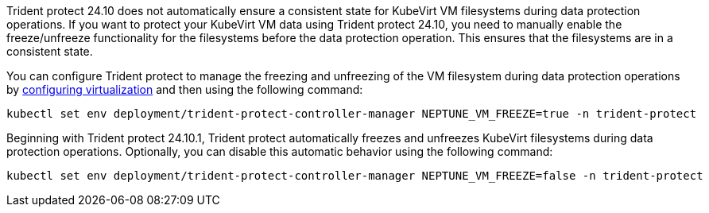 Trident protect 24.10 does not automatically ensure a consistent state for KubeVirt VM filesystems during data protection operations. If you want to protect your KubeVirt VM data using Trident protect 24.10, you need to manually enable the freeze/unfreeze functionality for the filesystems before the data protection operation. This ensures that the filesystems are in a consistent state.

You can configure Trident protect to manage the freezing and unfreezing of the VM filesystem during data protection operations by link:https://docs.openshift.com/container-platform/4.16/virt/install/installing-virt.html[configuring virtualization^] and then using the following command:
[source,console]
----
kubectl set env deployment/trident-protect-controller-manager NEPTUNE_VM_FREEZE=true -n trident-protect
----

Beginning with Trident protect 24.10.1, Trident protect automatically freezes and unfreezes KubeVirt filesystems during data protection operations. Optionally, you can disable this automatic behavior using the following command:

[source,console]
----
kubectl set env deployment/trident-protect-controller-manager NEPTUNE_VM_FREEZE=false -n trident-protect
----